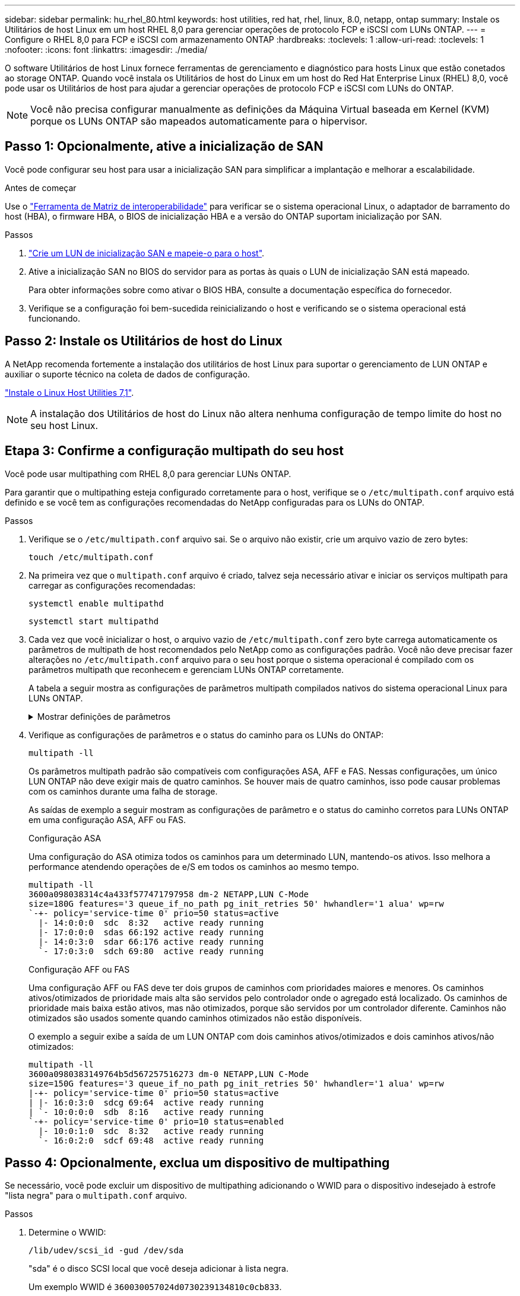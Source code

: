 ---
sidebar: sidebar 
permalink: hu_rhel_80.html 
keywords: host utilities, red hat, rhel, linux, 8.0, netapp, ontap 
summary: Instale os Utilitários de host Linux em um host RHEL 8,0 para gerenciar operações de protocolo FCP e iSCSI com LUNs ONTAP. 
---
= Configure o RHEL 8,0 para FCP e iSCSI com armazenamento ONTAP
:hardbreaks:
:toclevels: 1
:allow-uri-read: 
:toclevels: 1
:nofooter: 
:icons: font
:linkattrs: 
:imagesdir: ./media/


[role="lead"]
O software Utilitários de host Linux fornece ferramentas de gerenciamento e diagnóstico para hosts Linux que estão conetados ao storage ONTAP. Quando você instala os Utilitários de host do Linux em um host do Red Hat Enterprise Linux (RHEL) 8,0, você pode usar os Utilitários de host para ajudar a gerenciar operações de protocolo FCP e iSCSI com LUNs do ONTAP.


NOTE: Você não precisa configurar manualmente as definições da Máquina Virtual baseada em Kernel (KVM) porque os LUNs ONTAP são mapeados automaticamente para o hipervisor.



== Passo 1: Opcionalmente, ative a inicialização de SAN

Você pode configurar seu host para usar a inicialização SAN para simplificar a implantação e melhorar a escalabilidade.

.Antes de começar
Use o link:https://mysupport.netapp.com/matrix/#welcome["Ferramenta de Matriz de interoperabilidade"^] para verificar se o sistema operacional Linux, o adaptador de barramento do host (HBA), o firmware HBA, o BIOS de inicialização HBA e a versão do ONTAP suportam inicialização por SAN.

.Passos
. link:https://docs.netapp.com/us-en/ontap/san-admin/provision-storage.html["Crie um LUN de inicialização SAN e mapeie-o para o host"^].
. Ative a inicialização SAN no BIOS do servidor para as portas às quais o LUN de inicialização SAN está mapeado.
+
Para obter informações sobre como ativar o BIOS HBA, consulte a documentação específica do fornecedor.

. Verifique se a configuração foi bem-sucedida reinicializando o host e verificando se o sistema operacional está funcionando.




== Passo 2: Instale os Utilitários de host do Linux

A NetApp recomenda fortemente a instalação dos utilitários de host Linux para suportar o gerenciamento de LUN ONTAP e auxiliar o suporte técnico na coleta de dados de configuração.

link:hu_luhu_71.html["Instale o Linux Host Utilities 7,1"].


NOTE: A instalação dos Utilitários de host do Linux não altera nenhuma configuração de tempo limite do host no seu host Linux.



== Etapa 3: Confirme a configuração multipath do seu host

Você pode usar multipathing com RHEL 8,0 para gerenciar LUNs ONTAP.

Para garantir que o multipathing esteja configurado corretamente para o host, verifique se o `/etc/multipath.conf` arquivo está definido e se você tem as configurações recomendadas do NetApp configuradas para os LUNs do ONTAP.

.Passos
. Verifique se o `/etc/multipath.conf` arquivo sai. Se o arquivo não existir, crie um arquivo vazio de zero bytes:
+
[source, cli]
----
touch /etc/multipath.conf
----
. Na primeira vez que o `multipath.conf` arquivo é criado, talvez seja necessário ativar e iniciar os serviços multipath para carregar as configurações recomendadas:
+
[source, cli]
----
systemctl enable multipathd
----
+
[source, cli]
----
systemctl start multipathd
----
. Cada vez que você inicializar o host, o arquivo vazio de `/etc/multipath.conf` zero byte carrega automaticamente os parâmetros de multipath de host recomendados pelo NetApp como as configurações padrão. Você não deve precisar fazer alterações no `/etc/multipath.conf` arquivo para o seu host porque o sistema operacional é compilado com os parâmetros multipath que reconhecem e gerenciam LUNs ONTAP corretamente.
+
A tabela a seguir mostra as configurações de parâmetros multipath compilados nativos do sistema operacional Linux para LUNs ONTAP.

+
.Mostrar definições de parâmetros
[%collapsible]
====
[cols="2"]
|===
| Parâmetro | Definição 


| detectar_prio | sim 


| dev_loss_tmo | "infinito" 


| failback | imediato 


| fast_io_fail_tmo | 5 


| caraterísticas | "2 pg_init_retries 50" 


| flush_on_last_del | "sim" 


| hardware_handler | "0" 


| no_path_retry | fila de espera 


| path_checker | "tur" 


| path_grouing_policy | "group_by_prio" 


| path_selector | "tempo de serviço 0" 


| polling_interval | 5 


| prio | "ONTAP" 


| produto | LUN 


| reter_anexado_hw_handler | sim 


| rr_peso | "uniforme" 


| user_friendly_names | não 


| fornecedor | NetApp 
|===
====
. Verifique as configurações de parâmetros e o status do caminho para os LUNs do ONTAP:
+
[source, cli]
----
multipath -ll
----
+
Os parâmetros multipath padrão são compatíveis com configurações ASA, AFF e FAS. Nessas configurações, um único LUN ONTAP não deve exigir mais de quatro caminhos. Se houver mais de quatro caminhos, isso pode causar problemas com os caminhos durante uma falha de storage.

+
As saídas de exemplo a seguir mostram as configurações de parâmetro e o status do caminho corretos para LUNs ONTAP em uma configuração ASA, AFF ou FAS.

+
[role="tabbed-block"]
====
.Configuração ASA
--
Uma configuração do ASA otimiza todos os caminhos para um determinado LUN, mantendo-os ativos. Isso melhora a performance atendendo operações de e/S em todos os caminhos ao mesmo tempo.

[listing]
----
multipath -ll
3600a098038314c4a433f577471797958 dm-2 NETAPP,LUN C-Mode
size=180G features='3 queue_if_no_path pg_init_retries 50' hwhandler='1 alua' wp=rw
`-+- policy='service-time 0' prio=50 status=active
  |- 14:0:0:0  sdc  8:32   active ready running
  |- 17:0:0:0  sdas 66:192 active ready running
  |- 14:0:3:0  sdar 66:176 active ready running
  `- 17:0:3:0  sdch 69:80  active ready running
----
--
.Configuração AFF ou FAS
--
Uma configuração AFF ou FAS deve ter dois grupos de caminhos com prioridades maiores e menores. Os caminhos ativos/otimizados de prioridade mais alta são servidos pelo controlador onde o agregado está localizado. Os caminhos de prioridade mais baixa estão ativos, mas não otimizados, porque são servidos por um controlador diferente. Caminhos não otimizados são usados somente quando caminhos otimizados não estão disponíveis.

O exemplo a seguir exibe a saída de um LUN ONTAP com dois caminhos ativos/otimizados e dois caminhos ativos/não otimizados:

[listing]
----
multipath -ll
3600a0980383149764b5d567257516273 dm-0 NETAPP,LUN C-Mode
size=150G features='3 queue_if_no_path pg_init_retries 50' hwhandler='1 alua' wp=rw
|-+- policy='service-time 0' prio=50 status=active
| |- 16:0:3:0  sdcg 69:64  active ready running
| `- 10:0:0:0  sdb  8:16   active ready running
`-+- policy='service-time 0' prio=10 status=enabled
  |- 10:0:1:0  sdc  8:32   active ready running
  `- 16:0:2:0  sdcf 69:48  active ready running
----
--
====




== Passo 4: Opcionalmente, exclua um dispositivo de multipathing

Se necessário, você pode excluir um dispositivo de multipathing adicionando o WWID para o dispositivo indesejado à estrofe "lista negra" para o `multipath.conf` arquivo.

.Passos
. Determine o WWID:
+
[source, cli]
----
/lib/udev/scsi_id -gud /dev/sda
----
+
"sda" é o disco SCSI local que você deseja adicionar à lista negra.

+
Um exemplo WWID é `360030057024d0730239134810c0cb833`.

. Adicione o WWID à estrofe "blacklist":
+
[source, cli]
----
blacklist {
	     wwid   360030057024d0730239134810c0cb833
        devnode "^(ram|raw|loop|fd|md|dm-|sr|scd|st)[0-9]*"
        devnode "^hd[a-z]"
        devnode "^cciss.*"
}
----




== Etapa 5: Personalizar parâmetros multipath para LUNs ONTAP

Se o seu host estiver conetado a LUNs de outros fornecedores e qualquer configuração de parâmetro multipath for substituída, você precisará corrigi-los adicionando estrofes posteriormente `multipath.conf` no arquivo que se aplicam especificamente aos LUNs ONTAP. Se você não fizer isso, os LUNs do ONTAP podem não funcionar como esperado.

Verifique o `/etc/multipath.conf` arquivo, especialmente na seção padrões, para configurações que possam estar substituindo o <<multipath-parameter-settings,configurações padrão para parâmetros multipath>>.


CAUTION: Não deve substituir as definições de parâmetros recomendadas para LUNs ONTAP. Essas configurações são necessárias para o desempenho ideal da configuração do seu host. Entre em Contato com o suporte da NetApp, seu fornecedor de sistemas operacionais ou ambos para obter mais informações.

O exemplo a seguir mostra como corrigir um padrão substituído. Neste exemplo, o `multipath.conf` arquivo define valores para `path_checker` e `no_path_retry` que não são compatíveis com LUNs ONTAP, e você não pode remover esses parâmetros porque os storages ONTAP ainda estão conetados ao host. Em vez disso, você corrige os valores `path_checker` de e `no_path_retry` adicionando uma estrofe de dispositivo ao `multipath.conf` arquivo que se aplica especificamente aos LUNs ONTAP.

[listing, subs="+quotes"]
----
defaults {
   path_checker      *readsector0*
   no_path_retry     *fail*
}

devices {
   device {
      vendor          "NETAPP"
      product         "LUN"
      no_path_retry   *queue*
      path_checker    *tur*
   }
}
----


== Passo 6: Revise os problemas conhecidos

O RHEL 8,0 com a versão de armazenamento ONTAP tem os seguintes problemas conhecidos:

[cols="3*"]
|===
| ID de erro do NetApp | Título | Descrição 


| link:https://mysupport.netapp.com/NOW/cgi-bin/bol?Type=Detail&Display=1238719["1238719"^] | Interrupção do kernel no RHEL8 com QLogic QLE2672 16GB FC durante operações de failover de armazenamento | A interrupção do kernel pode ocorrer durante operações de failover de armazenamento em um kernel Red Hat Enterprise Linux (RHEL) 8 com um adaptador de barramento de host QLogic QLE2672 (HBA). A interrupção do kernel faz com que o sistema operacional seja reinicializado. A reinicialização causa a interrupção do aplicativo e gera o arquivo vmcore no diretório /var/crash/se o kdump estiver configurado. Use o arquivo vmcore para identificar a causa da falha. Neste caso, a interrupção está no módulo "kmem_cache_alloc-160". Ele é registrado no arquivo vmcore com a seguinte cadeia de carateres: "[Exception RIP: Kmem_cache_alloc-160]". Reinicie o sistema operacional do host para recuperar o sistema operacional e, em seguida, reinicie o aplicativo. 


| link:https://mysupport.netapp.com/NOW/cgi-bin/bol?Type=Detail&Display=1226783["1226783"^] | O sistema operacional RHEL8 é inicializado até "modo de emergência" quando mais de 204 dispositivos SCSI são mapeados em todos os adaptadores de barramento de host (HBA) Fibre Channel (FC) | Se um host for mapeado com mais de 204 dispositivos SCSI durante um processo de reinicialização do sistema operacional, o sistema operacional RHEL8 não consegue inicializar até o "modo normal" e entra no "modo de emergência". Isso faz com que a maioria dos serviços de host fique indisponível. 


| link:https://mysupport.netapp.com/NOW/cgi-bin/bol?Type=Detail&Display=1230882["1230882"^] | Não é possível criar uma partição em um dispositivo iSCSI multipath durante a instalação do RHEL8. | Os dispositivos multipath iSCSI SAN LUN não são listados na seleção de disco durante a instalação do RHEL 8. Consequentemente, o serviço multipath não está habilitado no dispositivo de inicialização SAN. 


| link:https://mysupport.netapp.com/NOW/cgi-bin/bol?Type=Detail&Display=1235998["1235998"^] | O comando "rescan-scsi-bus.sh -a" não verifica mais de 328 dispositivos | Se um host Red Hat Enterprise Linux 8 mapeia com mais de 328 dispositivos SCSI, o comando do sistema operacional host "rescan-scsi-bus.sh -a" somente verificará 328 dispositivos. O host não descobre nenhum dispositivo mapeado restante. 


| link:https://mysupport.netapp.com/NOW/cgi-bin/bol?Type=Detail&Display=1231087["1231087"^] | Portas remotas transitam para um estado bloqueado no RHEL8 com Emulex LPe16002 16GB FC durante operações de failover de storage | Portas remotas passam para um estado bloqueado no RHEL8 com Fibre Channel (FC) Emulex LPe16002 16GB durante operações de failover de storage. Quando o nó de armazenamento retorna a um estado ideal, os LIFs também aparecem e o estado da porta remota deve ler "online". Ocasionalmente, o estado da porta remota pode continuar a ser lido como "bloqueado" ou "não presente". Esse estado pode levar a um caminho "com falha" para LUNs na camada multipath 


| link:https://mysupport.netapp.com/NOW/cgi-bin/bol?Type=Detail&Display=1231098["1231098"^] | Portas remotas transitam para o estado bloqueado no RHEL8 com Emulex LPe32002 32GB FC durante operações de failover de storage | As portas remotas passam para um estado bloqueado no RHEL8 com o canal Emulex LPe32002 32GBFibre (FC) durante operações de failover de storage. Quando o nó de armazenamento retorna a um estado ideal, os LIFs também aparecem e o estado da porta remota deve ler "online". Ocasionalmente, o estado da porta remota pode continuar a ser lido como "bloqueado" ou "não presente". Esse estado pode levar a um caminho "com falha" para LUNs na camada multipath. 
|===


== O que se segue?

* link:hu_luhu_71_cmd.html["Saiba mais sobre como usar a ferramenta Linux Host Utilities"].
* Saiba mais sobre o espelhamento ASM.
+
O espelhamento do Gerenciamento Automático de armazenamento (ASM) pode exigir alterações nas configurações de multipath do Linux para permitir que o ASM reconheça um problema e alterne para um grupo de falhas alternativo. A maioria das configurações ASM no ONTAP usa redundância externa, o que significa que a proteção de dados é fornecida pelo array externo e o ASM não espelha dados. Alguns sites usam ASM com redundância normal para fornecer espelhamento bidirecional, normalmente em diferentes sites. link:https://docs.netapp.com/us-en/ontap-apps-dbs/oracle/oracle-overview.html["Bancos de dados Oracle no ONTAP"^]Consulte para obter mais informações.


